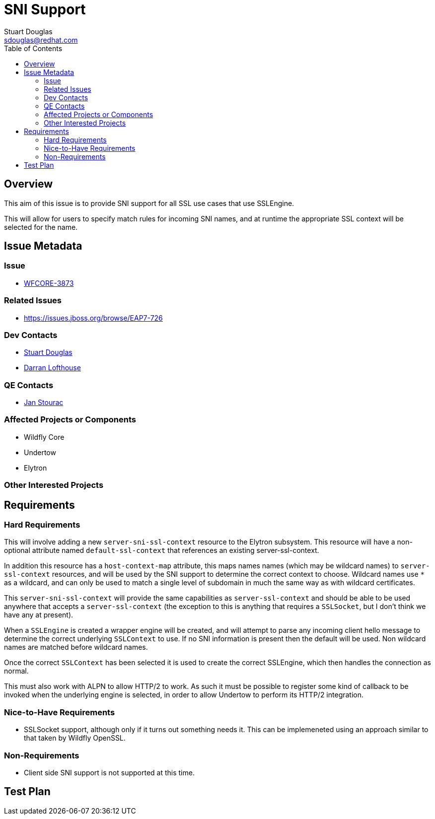 = SNI Support
:author:            Stuart Douglas
:email:             sdouglas@redhat.com
:toc:               left
:icons:             font
:idprefix:
:idseparator:       -

== Overview

This aim of this issue is to provide SNI support for all SSL use cases that use SSLEngine.

This will allow for users to specify match rules for incoming SNI names, and at runtime
the appropriate SSL context will be selected for the name.

== Issue Metadata

=== Issue

* https://issues.jboss.org/browse/WFCORE-3873[WFCORE-3873]

=== Related Issues

* https://issues.jboss.org/browse/EAP7-726

=== Dev Contacts

* mailto:{email}[{author}]
* mailto:darran.lofthouse@redhat.com[Darran Lofthouse]

=== QE Contacts

* mailto:jstourac@redhat.com[Jan Stourac]

=== Affected Projects or Components

* Wildfly Core
* Undertow
* Elytron

=== Other Interested Projects

== Requirements

=== Hard Requirements

This will involve adding a new `server-sni-ssl-context` resource to the Elytron subsystem. This resource will have
a non-optional attribute named `default-ssl-context` that references an existing server-ssl-context.

In addition this resource has a `host-context-map` attribute, this maps names names (which may be
wildcard names) to `server-ssl-context` resources, and will be used by the SNI support to determine the correct context
to choose. Wildcard names use `*` as a wildcard, and can only be used to match a single level of subdomain in much the
same way as with wildcard certificates.

This `server-sni-ssl-context` will provide the same capabilities as `server-ssl-context` and should be able to be
used anywhere that accepts a `server-ssl-context` (the exception to this is anything that requires a `SSLSocket`, but
I don't think we have any at present).

When a `SSLEngine` is created a wrapper engine will be created, and will attempt to parse any incoming client
hello message to determine the correct underlying `SSLContext` to use. If no SNI information is present then
the default will be used. Non wildcard names are matched before wildcard names.

Once the correct `SSLContext` has been selected it is used to create the correct SSLEngine, which then handles the
connection as normal.

This must also work with ALPN to allow HTTP/2 to work. As such it must be possible to register some kind of callback to
be invoked when the underlying engine is selected, in order to allow Undertow to perform its HTTP/2 integration.


=== Nice-to-Have Requirements

* SSLSocket support, although only if it turns out something needs it. This can be implemeneted using an approach similar
to that taken by Wildfly OpenSSL.

=== Non-Requirements

* Client side SNI support is not supported at this time.

== Test Plan
